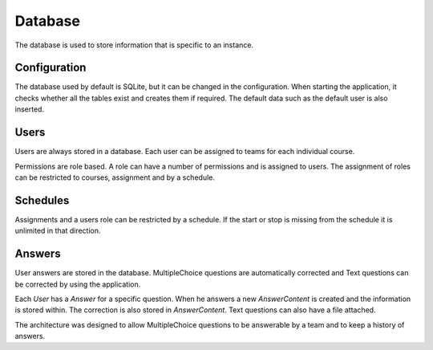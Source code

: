 Database
========

The database is used to store information that is specific to an instance.

Configuration
-------------

The database used by default is SQLite, but it can be changed in the configuration. When starting the application, it checks whether all the tables exist and creates them if required. The default data such as the default user is also inserted.

Users
-----

Users are always stored in a database. Each user can be assigned to teams for each individual course.

Permissions are role based. A role can have a number of permissions and is assigned to users. The assignment of roles can be restricted to courses, assignment and by a schedule.

Schedules
---------

Assignments and a users role can be restricted by a schedule. If the start or stop is missing from the schedule it is unlimited in that direction.

Answers
-------

User answers are stored in the database. MultipleChoice questions are automatically corrected and Text questions can be corrected by using the application.

Each *User* has a *Answer* for a specific question. When he answers a new *AnswerContent* is created and the information is stored within. The correction is also stored in *AnswerContent*. Text questions can also have a file attached.

The architecture was designed to allow MultipleChoice questions to be answerable by a team and to keep a history of answers.
